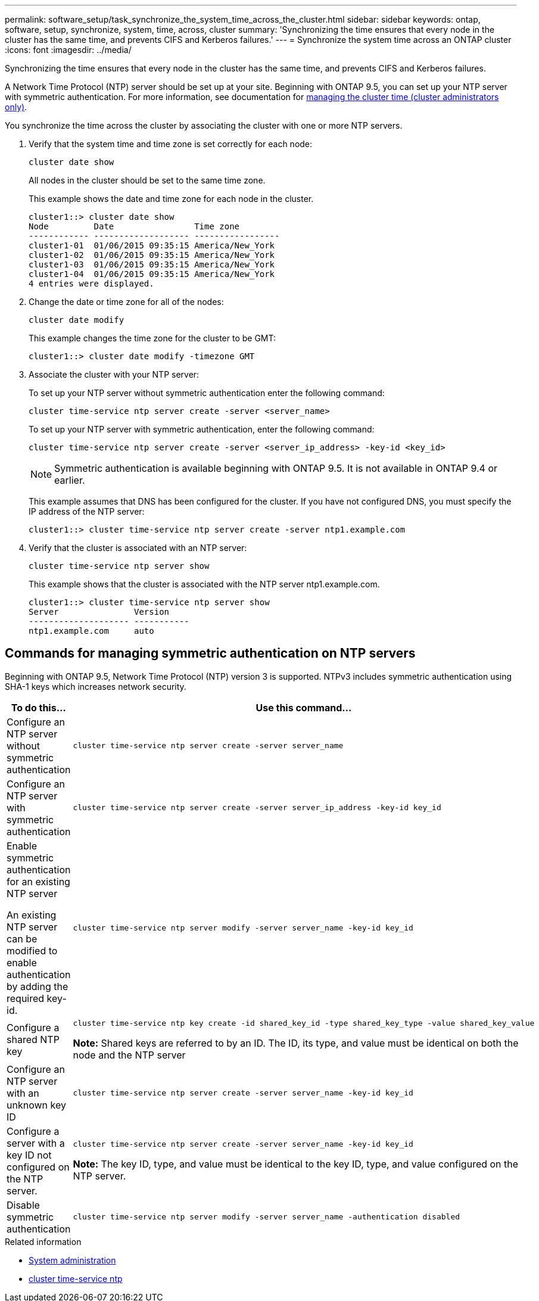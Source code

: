 ---
permalink: software_setup/task_synchronize_the_system_time_across_the_cluster.html
sidebar: sidebar
keywords: ontap, software, setup, synchronize, system, time, across, cluster
summary: 'Synchronizing the time ensures that every node in the cluster has the same time, and prevents CIFS and Kerberos failures.'
---
= Synchronize the system time across an ONTAP cluster
:icons: font
:imagesdir: ../media/

[.lead]
Synchronizing the time ensures that every node in the cluster has the same time, and prevents CIFS and Kerberos failures.

A Network Time Protocol (NTP) server should be set up at your site. Beginning with ONTAP 9.5, you can set up your NTP server with symmetric authentication.
For more information, see documentation for link:../system-admin/manage-cluster-time-concept.html[managing the cluster time (cluster administrators only)].

You synchronize the time across the cluster by associating the cluster with one or more NTP servers.

. Verify that the system time and time zone is set correctly for each node:
+
[source, cli]
----
cluster date show
----
+
All nodes in the cluster should be set to the same time zone.
+
This example shows the date and time zone for each node in the cluster.
+
----
cluster1::> cluster date show
Node         Date                Time zone
------------ ------------------- -----------------
cluster1-01  01/06/2015 09:35:15 America/New_York
cluster1-02  01/06/2015 09:35:15 America/New_York
cluster1-03  01/06/2015 09:35:15 America/New_York
cluster1-04  01/06/2015 09:35:15 America/New_York
4 entries were displayed.
----

. Change the date or time zone for all of the nodes:
+
[source, cli]
----
cluster date modify
----
+
This example changes the time zone for the cluster to be GMT:
+
----
cluster1::> cluster date modify -timezone GMT
----

. Associate the cluster with your NTP server:
+
To set up your NTP server without symmetric authentication enter the following command: 
+
[source,cli]
----
cluster time-service ntp server create -server <server_name>
----
+
To set up your NTP server with symmetric authentication, enter the following command:
+
[source,cli]
----
cluster time-service ntp server create -server <server_ip_address> -key-id <key_id>
----
+
NOTE: Symmetric authentication is available beginning with ONTAP 9.5. It is not available in ONTAP 9.4 or earlier.
+
This example assumes that DNS has been configured for the cluster. If you have not configured DNS, you must specify the IP address of the NTP server:
+
----
cluster1::> cluster time-service ntp server create -server ntp1.example.com
----
. Verify that the cluster is associated with an NTP server: 
+
[source,cli]
----
cluster time-service ntp server show
----
+
This example shows that the cluster is associated with the NTP server ntp1.example.com.
+
----
cluster1::> cluster time-service ntp server show
Server               Version
-------------------- -----------
ntp1.example.com     auto
----

== Commands for managing symmetric authentication on NTP servers

Beginning with ONTAP 9.5, Network Time Protocol (NTP) version 3 is supported. NTPv3 includes symmetric authentication using SHA-1 keys which increases network security.

[cols=2*,options="header"]
|===
| To do this...| Use this command...

a|
Configure an NTP server without symmetric authentication
a|
[source,cli]
----
cluster time-service ntp server create -server server_name
----
a|
Configure an NTP server with symmetric authentication
a|
[source,cli]
----
cluster time-service ntp server create -server server_ip_address -key-id key_id
----
a|
Enable symmetric authentication for an existing NTP server

An existing NTP server can be modified to enable authentication by adding the required key-id.

a|
[source,cli]
----
cluster time-service ntp server modify -server server_name -key-id key_id
----
a|
Configure a shared NTP key
a|
[source,cli]
----
cluster time-service ntp key create -id shared_key_id -type shared_key_type -value shared_key_value
----

*Note:* Shared keys are referred to by an ID. The ID, its type, and value must be identical on both the node and the NTP server

a|
Configure an NTP server with an unknown key ID
a|
[source,cli]
----
cluster time-service ntp server create -server server_name -key-id key_id
----
a|
Configure a server with a key ID not configured on the NTP server.
a|
[source,cli]
----
cluster time-service ntp server create -server server_name -key-id key_id
----

*Note:* The key ID, type, and value must be identical to the key ID, type, and value configured on the NTP server.

a|
Disable symmetric authentication
a|
[source,cli]
----
cluster time-service ntp server modify -server server_name -authentication disabled
----
|===

.Related information
* link:../system-admin/index.html[System administration]
* link:https://docs.netapp.com/us-en/ontap-cli/search.html?q=cluster+time-service+ntp[cluster time-service ntp^]
// 2025 Mar 25, ONTAPDOC 1325